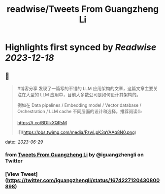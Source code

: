 :PROPERTIES:
:title: readwise/Tweets From Guangzheng Li
:END:

:PROPERTIES:
:author: [[iguangzhengli on Twitter]]
:full-title: "Tweets From Guangzheng Li"
:category: [[tweets]]
:url: https://twitter.com/iguangzhengli
:image-url: https://pbs.twimg.com/profile_images/1558725699665416198/kzh2dLrr.jpg
:END:

* Highlights first synced by [[Readwise]] [[2023-12-18]]
** 📌
#+BEGIN_QUOTE
#博客分享 发现了一篇写的不错的 LLM 应用架构的文章，这篇文章主要关注在大型的 LLM 应用中，目前大多数公司是如何设计其架构的。

例如在 Data pipelines / Embedding model / Vector database / Orchestration / LLM cache 不同层面的设计和选择。推荐阅读👍

https://t.co/BDIlkXQRsM 

![](https://pbs.twimg.com/media/FzwLpK3aYAAq8N0.png) 
#+END_QUOTE
    date:: [[2023-06-29]]
*** from _Tweets From Guangzheng Li_ by @iguangzhengli on Twitter
*** [View Tweet](https://twitter.com/iguangzhengli/status/1674227120430800898)